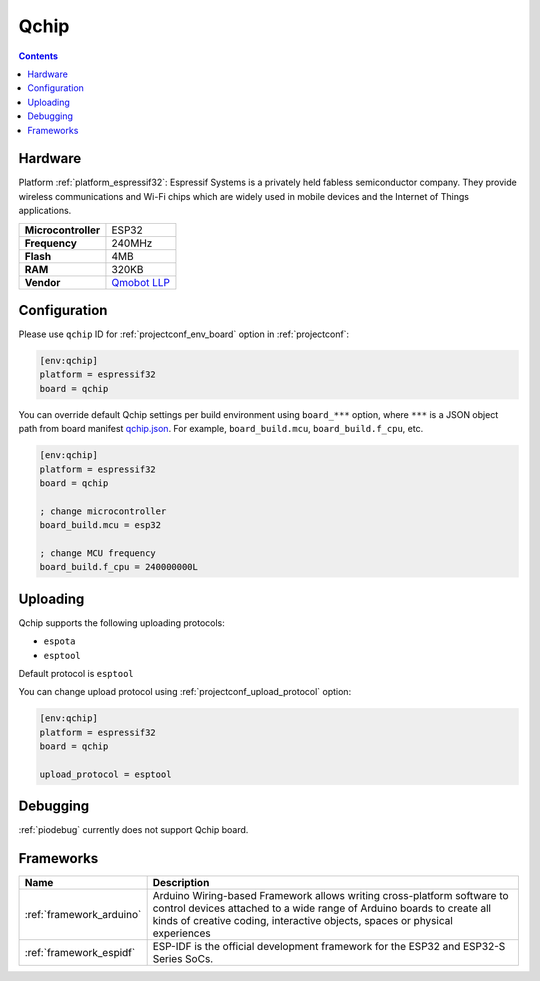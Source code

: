  
.. _board_espressif32_qchip:

Qchip
=====

.. contents::

Hardware
--------

Platform :ref:`platform_espressif32`: Espressif Systems is a privately held fabless semiconductor company. They provide wireless communications and Wi-Fi chips which are widely used in mobile devices and the Internet of Things applications.

.. list-table::

  * - **Microcontroller**
    - ESP32
  * - **Frequency**
    - 240MHz
  * - **Flash**
    - 4MB
  * - **RAM**
    - 320KB
  * - **Vendor**
    - `Qmobot LLP <http://qmobot.com/?utm_source=platformio.org&utm_medium=docs>`__


Configuration
-------------

Please use ``qchip`` ID for :ref:`projectconf_env_board` option in :ref:`projectconf`:

.. code-block:: ini

  [env:qchip]
  platform = espressif32
  board = qchip

You can override default Qchip settings per build environment using
``board_***`` option, where ``***`` is a JSON object path from
board manifest `qchip.json <https://github.com/platformio/platform-espressif32/blob/master/boards/qchip.json>`_. For example,
``board_build.mcu``, ``board_build.f_cpu``, etc.

.. code-block:: ini

  [env:qchip]
  platform = espressif32
  board = qchip

  ; change microcontroller
  board_build.mcu = esp32

  ; change MCU frequency
  board_build.f_cpu = 240000000L


Uploading
---------
Qchip supports the following uploading protocols:

* ``espota``
* ``esptool``

Default protocol is ``esptool``

You can change upload protocol using :ref:`projectconf_upload_protocol` option:

.. code-block:: ini

  [env:qchip]
  platform = espressif32
  board = qchip

  upload_protocol = esptool

Debugging
---------
:ref:`piodebug` currently does not support Qchip board.

Frameworks
----------
.. list-table::
    :header-rows:  1

    * - Name
      - Description

    * - :ref:`framework_arduino`
      - Arduino Wiring-based Framework allows writing cross-platform software to control devices attached to a wide range of Arduino boards to create all kinds of creative coding, interactive objects, spaces or physical experiences

    * - :ref:`framework_espidf`
      - ESP-IDF is the official development framework for the ESP32 and ESP32-S Series SoCs.